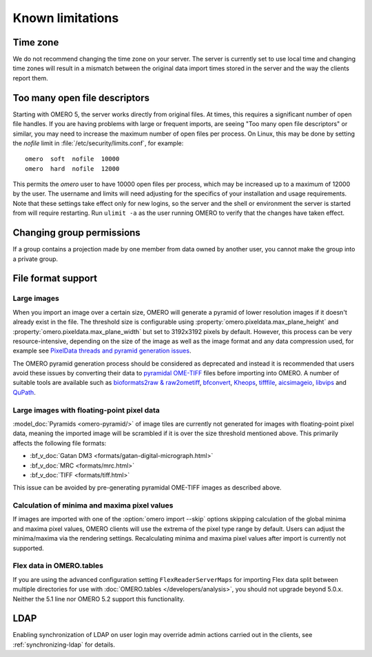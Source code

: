 Known limitations
=================

Time zone
---------

We do not recommend changing the time zone on your server. The server is
currently set to use local time and changing time zones will result in a
mismatch between the original data import times stored in the server and the
way the clients report them.

.. _limitations-openfiles:

Too many open file descriptors
------------------------------

Starting with OMERO 5, the server works directly from original files.
At times, this requires a significant number of open file handles. If
you are having problems with large or frequent imports, are seeing
"Too many open file descriptors" or similar, you may need to increase the
maximum number of open files per process.  On Linux, this may be done
by setting the `nofile` limit in :file:`/etc/security/limits.conf`,
for example::

  omero  soft  nofile  10000
  omero  hard  nofile  12000

This permits the `omero` user to have 10000 open files per process,
which may be increased up to a maximum of 12000 by the user.  The
username and limits will need adjusting for the specifics of your
installation and usage requirements.  Note that these settings take
effect only for new logins, so the server and the shell or environment
the server is started from will require restarting.  Run ``ulimit -a``
as the user running OMERO to verify that the changes have taken
effect.

Changing group permissions
--------------------------

If a group contains a projection made by one member from data owned by another
user, you cannot make the group into a private group.

File format support
-------------------

Large images
^^^^^^^^^^^^

When you import an image over a certain size, OMERO will generate a pyramid of lower resolution
images if it doesn't already exist in the file. The threshold size is configurable using
:property:`omero.pixeldata.max_plane_height` and
:property:`omero.pixeldata.max_plane_width` but set to 3192x3192 pixels by
default. However, this process can be very resource-intensive, depending on the size of the
image as well as the image format and any data compression used, for example see
`PixelData threads and pyramid generation issues <https://forum.image.sc/t/pixeldata-threads-and-pyramid-generation-issues/49794>`_.

The OMERO pyramid generation process should be considered as deprecated and instead it is recommended
that users avoid these issues by converting
their data to `pyramidal OME-TIFF <https://www.openmicroscopy.org/2018/11/29/ometiffpyramid.html>`_
files before importing into OMERO. A number of suitable tools are available such as
`bioformats2raw & raw2ometiff <https://www.glencoesoftware.com/blog/2019/12/09/converting-whole-slide-images-to-OME-TIFF.html>`_,
`bfconvert <https://docs.openmicroscopy.org/latest/bio-formats/users/comlinetools/conversion.html>`_,
`Kheops <https://github.com/BIOP/ijp-kheops>`_, `tifffile <https://pypi.org/project/tifffile/>`_,
`aicsimageio <https://github.com/AllenCellModeling/aicsimageio>`_,
`libvips <https://github.com/libvips/libvips>`_ and `QuPath <https://qupath.github.io/>`_.

Large images with floating-point pixel data
^^^^^^^^^^^^^^^^^^^^^^^^^^^^^^^^^^^^^^^^^^^

:model_doc:`Pyramids <omero-pyramid/>` of image tiles are currently not
generated for images with floating-point pixel data, meaning the imported
image will be scrambled if it is over the size threshold mentioned above.
This primarily affects the following file formats:

*  :bf_v_doc:`Gatan DM3 <formats/gatan-digital-micrograph.html>`
*  :bf_v_doc:`MRC <formats/mrc.html>`
*  :bf_v_doc:`TIFF <formats/tiff.html>`

This issue can be avoided by pre-generating pyramidal OME-TIFF images as
described above.

.. _minmax_limitation:

Calculation of minima and maxima pixel values
^^^^^^^^^^^^^^^^^^^^^^^^^^^^^^^^^^^^^^^^^^^^^

If images are imported with one of the :option:`omero import --skip` options
skipping calculation of the global minima and maxima pixel values, OMERO
clients will use the extrema of the pixel type range by default. Users can
adjust the minima/maxima via the rendering settings. Recalculating minima and
maxima pixel values after import is currently not supported.

Flex data in OMERO.tables
^^^^^^^^^^^^^^^^^^^^^^^^^

If you are using the advanced configuration setting ``FlexReaderServerMaps``
for importing Flex data split between multiple directories for use with
:doc:`OMERO.tables </developers/analysis>`, you should not upgrade beyond
5.0.x. Neither the 5.1 line nor OMERO 5.2 support this functionality.

LDAP
----

Enabling synchronization of LDAP on user login may override admin actions
carried out in the clients, see :ref:`synchronizing-ldap` for details.

